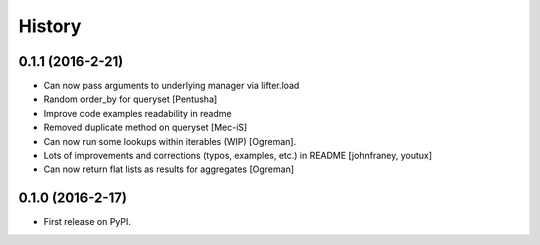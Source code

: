 =======
History
=======

0.1.1 (2016-2-21)
------------------

* Can now pass arguments to underlying manager via lifter.load
* Random order_by for queryset [Pentusha]
* Improve code examples readability in readme
* Removed duplicate method on queryset [Mec-iS]  
* Can now run some lookups within iterables (WIP) [Ogreman].
* Lots of improvements and corrections (typos, examples, etc.) in README [johnfraney, youtux]
* Can now return flat lists as results for aggregates [Ogreman]


0.1.0 (2016-2-17)
------------------

* First release on PyPI.
